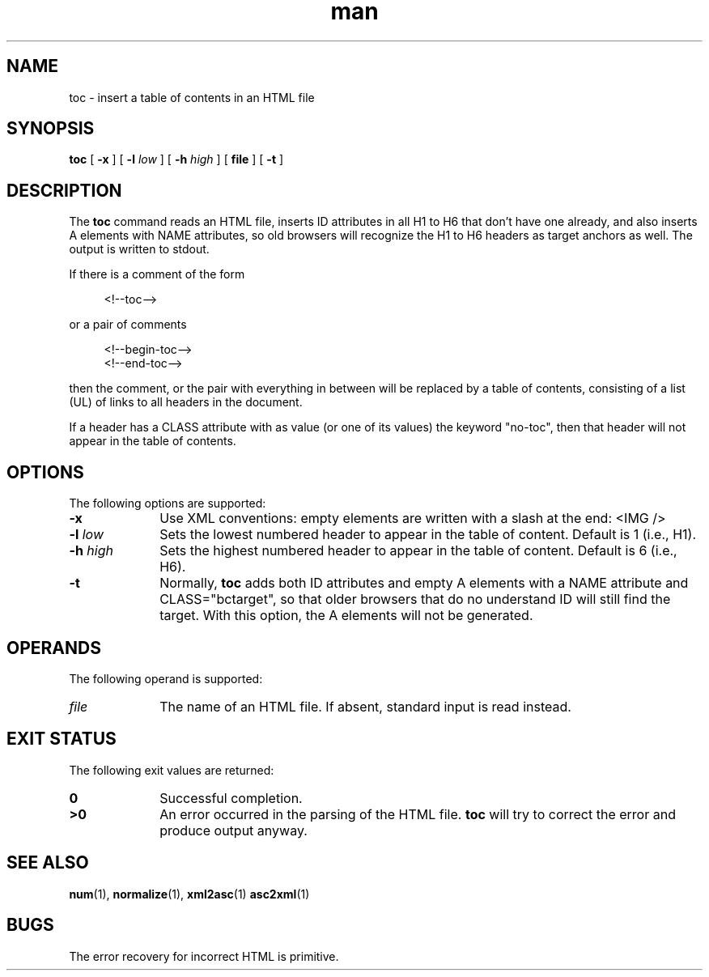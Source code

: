 .de d \" begin display
.sp
.in +4
.nf
..
.de e \" end display
.in -4
.fi
.sp
..
.TH man 1 "2 Dec 1998"
.SH NAME
toc \- insert a table of contents in an HTML file
.SH SYNOPSIS
.B toc
.RB "[\| " \-x " \|]"
.RB "[\| " \-l
.IR low " \|]"
.RB "[\| " \-h
.IR high " \|]"
.RB "[\| " file " \|]"
.RB "[\| " \-t " \|]"
.SH DESCRIPTION
.LP
The
.B toc
command reads an HTML file, inserts ID attributes in all H1 to H6 that
don't have one already, and also inserts A elements with NAME
attributes, so old browsers will recognize the H1 to H6 headers as
target anchors as well. The output is written to stdout.
.LP
If there is a comment of the form
.d
<!\-\-toc\-\->
.e
or a pair of comments
.d
<!\-\-begin-toc\-\->
<!\-\-end-toc\-\->
.e
then the comment, or the pair with everything in between will be
replaced by a table of contents, consisting of a list (UL) of links to
all headers in the document.
.LP
If a header has a CLASS attribute with as value (or one of its values)
the keyword "no-toc", then that header will not appear in the table
of contents.
.SH OPTIONS
The following options are supported:
.TP 10
.B \-x
Use XML conventions: empty elements are written with a slash at the
end: <IMG\ />
.TP
.BI \-l " low"
Sets the lowest numbered header to appear in the table of
content. Default is 1 (i.e., H1).
.TP
.BI \-h " high"
Sets the highest numbered header to appear in the table of
content. Default is 6 (i.e., H6).
.TP
.B \-t
Normally,
.B toc
adds both ID attributes and empty A elements with a NAME attribute and
CLASS="bctarget", so that older browsers that do no understand ID will
still find the target. With this option, the A elements will not be
generated.
.SH OPERANDS
The following operand is supported:
.TP 10
.I file
The name of an HTML file. If absent, standard input is read instead.
.SH "EXIT STATUS"
The following exit values are returned:
.TP 10
.B 0
Successful completion.
.TP
.B >0
An error occurred in the parsing of the HTML file.
.B toc
will try to correct the error and produce output anyway.
.SH "SEE ALSO"
.BR num (1),
.BR normalize (1),
.BR xml2asc (1)
.BR asc2xml (1)
.SH BUGS
.LP
The error recovery for incorrect HTML is primitive.
